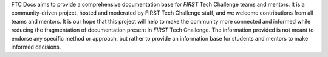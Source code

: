 FTC Docs aims to provide a comprehensive documentation base for *FIRST* Tech Challenge teams and mentors. 
It is a community-driven project, hosted and moderated by FIRST Tech Challenge staff, 
and we welcome contributions from all teams and mentors. It is our hope that this project will help to 
make the community more connected and informed while reducing the fragmentation of documentation present 
in *FIRST* Tech Challenge. The information provided is not meant to endorse any specific method or approach, 
but rather to provide an information base for students and mentors to make informed decisions.